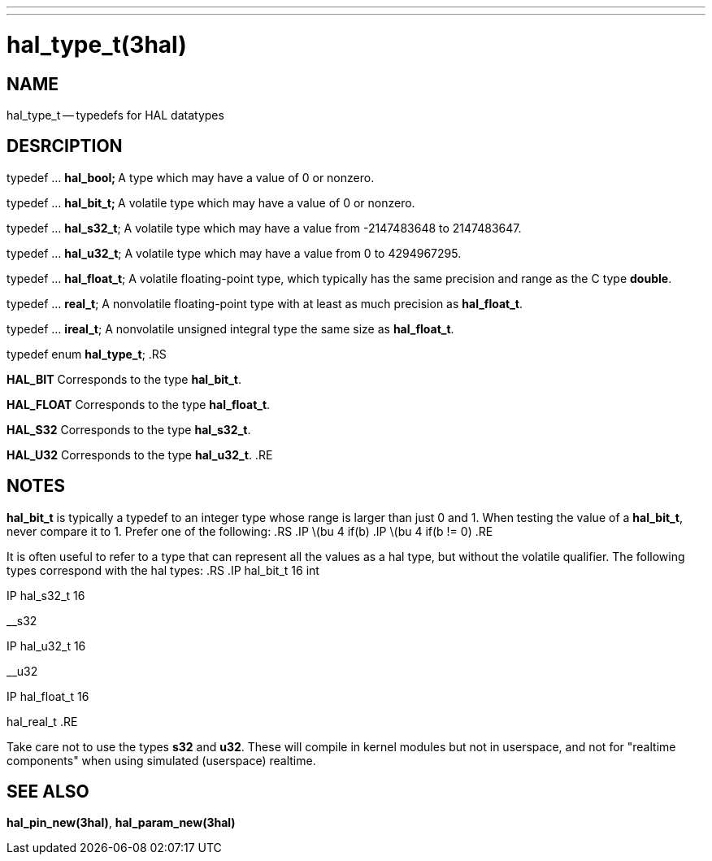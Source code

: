 ---
---
:skip-front-matter:

= hal_type_t(3hal)
:manmanual: HAL Components
:mansource: ../man/man3/hal_type_t.3hal.asciidoc
:man version : 


== NAME
hal_type_t -- typedefs for HAL datatypes


== DESRCIPTION

typedef ... **hal_bool;
**A type which may have a value of 0 or nonzero.

typedef ... **hal_bit_t;
**A volatile type which may have a value of 0 or nonzero.

typedef ... **hal_s32_t**;
A volatile type which may have a value from -2147483648 to 2147483647.

typedef ... **hal_u32_t**;
A volatile type which may have a value from 0 to 4294967295.

typedef ... **hal_float_t**;
A volatile floating-point type, which typically has the same precision and range
as the C type **double**.

typedef ... **real_t**;
A nonvolatile floating-point type with at least as much precision as
**hal_float_t**.

typedef ... **ireal_t**;
A nonvolatile unsigned integral type the same size as **hal_float_t**.

typedef enum **hal_type_t**;
.RS

**HAL_BIT**
Corresponds to the type **hal_bit_t**.

**HAL_FLOAT**
Corresponds to the type **hal_float_t**.

**HAL_S32**
Corresponds to the type **hal_s32_t**.

**HAL_U32**
Corresponds to the type **hal_u32_t**.
.RE


== NOTES
**hal_bit_t** is typically a typedef to an integer type whose range is larger
than just 0 and 1.  When testing the value of a **hal_bit_t**, never compare
it to 1.  Prefer one of the following:
.RS
.IP \(bu 4
if(b)
.IP \(bu 4
if(b != 0)
.RE

It is often useful to refer to a type that can represent all the values as a
hal type, but without the volatile qualifier.  The following types correspond
with the hal types:
.RS
.IP hal_bit_t 16
int

.IP hal_s32_t 16
__s32

.IP hal_u32_t 16
__u32

.IP hal_float_t 16
hal_real_t
.RE

Take care not to use the types **s32** and **u32**.  These will compile in
kernel modules but not in userspace, and not for "realtime components" when
using simulated (userspace) realtime.



== SEE ALSO
**hal_pin_new(3hal)**, **hal_param_new(3hal)**
